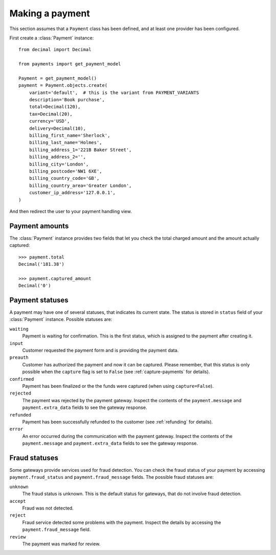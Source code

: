 Making a payment
================

This section assumes that a ``Payment`` class has been defined, and at least
one provider has been configured.

First create a :class:`Payment` instance::

    from decimal import Decimal

    from payments import get_payment_model

    Payment = get_payment_model()
    payment = Payment.objects.create(
        variant='default',  # this is the variant from PAYMENT_VARIANTS
        description='Book purchase',
        total=Decimal(120),
        tax=Decimal(20),
        currency='USD',
        delivery=Decimal(10),
        billing_first_name='Sherlock',
        billing_last_name='Holmes',
        billing_address_1='221B Baker Street',
        billing_address_2='',
        billing_city='London',
        billing_postcode='NW1 6XE',
        billing_country_code='GB',
        billing_country_area='Greater London',
        customer_ip_address='127.0.0.1',
    )

And then redirect the user to your payment handling view.

Payment amounts
---------------
The :class:`Payment` instance provides two fields that let you check the total
charged amount and the amount actually captured::

    >>> payment.total
    Decimal('181.38')

    >>> payment.captured_amount
    Decimal('0')

Payment statuses
----------------
A payment may have one of several statuses, that indicates its current state.
The status is stored in ``status`` field of your :class:`Payment` instance.
Possible statuses are:

``waiting``
      Payment is waiting for confirmation. This is the first status, which is
      assigned to the payment after creating it.

``input``
      Customer requested the payment form and is providing the payment data.

``preauth``
      Customer has authorized the payment and now it can be captured. Please
      remember, that this status is only possible when the ``capture`` flag is
      set to ``False`` (see :ref:`capture-payments` for details).

``confirmed``
      Payment has been finalized or the the funds were captured (when using
      ``capture=False``).

``rejected``
      The payment was rejected by the payment gateway. Inspect the contents of
      the ``payment.message`` and ``payment.extra_data`` fields to see the
      gateway response.

``refunded``
      Payment has been successfully refunded to the customer (see
      :ref:`refunding` for details).

``error``
      An error occurred during the communication with the payment gateway.
      Inspect the contents of the ``payment.message`` and
      ``payment.extra_data`` fields to see the gateway response.



Fraud statuses
--------------

Some gateways provide services used for fraud detection. You can check the
fraud status of your payment by accessing ``payment.fraud_status`` and
``payment.fraud_message`` fields. The possible fraud statuses are:

``unknown``
      The fraud status is unknown. This is the default status for gateways,
      that do not involve fraud detection.

``accept``
      Fraud was not detected.

``reject``
      Fraud service detected some problems with the payment. Inspect the
      details by accessing the ``payment.fraud_message`` field.

``review``
      The payment was marked for review.
